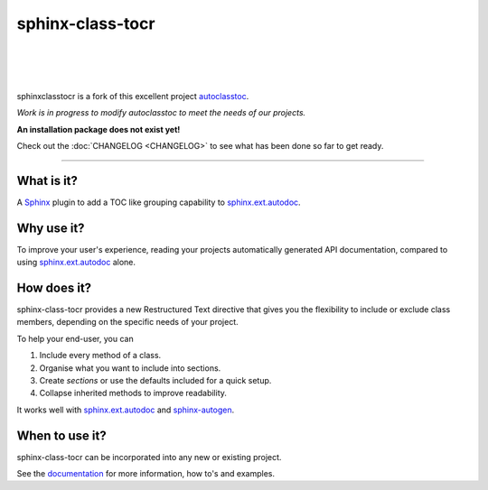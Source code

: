 =====================
**sphinx-class-tocr**
=====================

|

.. image:: docs/_static/imgs/logo/logo-sphinxclasstocr-1280x640.png
   :alt: sphinxclasstocr

|

|made-with-sphinx-doc|

.. |made-with-sphinx-doc| image:: https://img.shields.io/badge/Made%20with-Sphinx-1f425f.svg
   :target: https://www.sphinx-doc.org/


.. image:: https://readthedocs.org/projects/sphinxclasstocr/badge/?version=latest
   :target: https://sphinxclasstocr.readthedocs.io/en/latest/?badge=latest
   :alt: Documentation Status

.. image:: https://img.shields.io/badge/pre--commit-enabled-brightgreen?logo=pre-commit&logoColor=white
   :target: https://github.com/pre-commit/pre-commit
   :alt: pre-commit

.. image:: https://img.shields.io/badge/code%20style-black-000000.svg
   :target: https://github.com/ambv/black
   :alt: Code style: black

.. image:: https://app.codacy.com/project/badge/Grade/f4388ecc9b5a480183897378e1a840ce
   :target: https://www.codacy.com/gh/imAsparky/sphinxclasstocr/dashboard?utm_source=github.com&amp;utm_medium=referral&amp;utm_content=imAsparky/sphinxclasstocr&amp;utm_campaign=Badge_Grade
   :alt: Code Quality

|

sphinxclasstocr is a fork of this excellent project
`autoclasstoc <https://github.com/kalekundert/autoclasstoc/>`__.

*Work is in progress to modify autoclasstoc to meet the needs of our projects.*

**An installation package does not exist yet!**

Check out the :doc:`CHANGELOG <CHANGELOG>` to see what has been done so far to
get ready.

+++++++++++++++++++++++++++++++++++++++++++++++++++++++++++++++++++++++++++++++

-----------
What is it?
-----------

A `Sphinx <https://www.sphinx-doc.org/en/master/>`__ plugin to add a TOC like
grouping capability to
`sphinx.ext.autodoc <https://www.sphinx-doc.org/en/master/usage/extensions/autodoc.html>`__.



-----------
Why use it?
-----------

To improve your user's experience, reading your projects automatically
generated API documentation, compared to using
`sphinx.ext.autodoc <https://www.sphinx-doc.org/en/master/usage/extensions/autodoc.html>`__
alone.


--------------
How does it?
--------------


sphinx-class-tocr provides a new Restructured Text directive that gives you the
flexibility to include or exclude class members, depending on the specific
needs of your project.

To help your end-user, you can

#. Include every method of a class.

#. Organise what you want to include into sections.

#. Create *sections* or use the defaults included for a quick setup.

#. Collapse inherited methods to improve readability.

It works well with `sphinx.ext.autodoc <https://www.sphinx-doc.org/en/master/usage/extensions/autodoc.html>`__
and `sphinx-autogen <https://www.sphinx-doc.org/en/master/man/sphinx-autogen.html>`__.


---------------
When to use it?
---------------

sphinx-class-tocr can be incorporated into any new or existing project.



See the `documentation`__ for more information, how to's and examples.

__ https://sphinxclasstocr.readthedocs.io/en/latest/index.html

